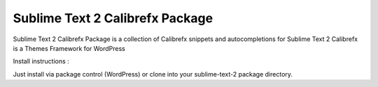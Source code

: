 ================
Sublime Text 2 Calibrefx Package
================

Sublime Text 2 Calibrefx Package is a collection of Calibrefx snippets and autocompletions for Sublime Text 2
Calibrefx is a Themes Framework for WordPress

Install instructions :

Just install via package control (WordPress) or clone into your sublime-text-2 package directory.
